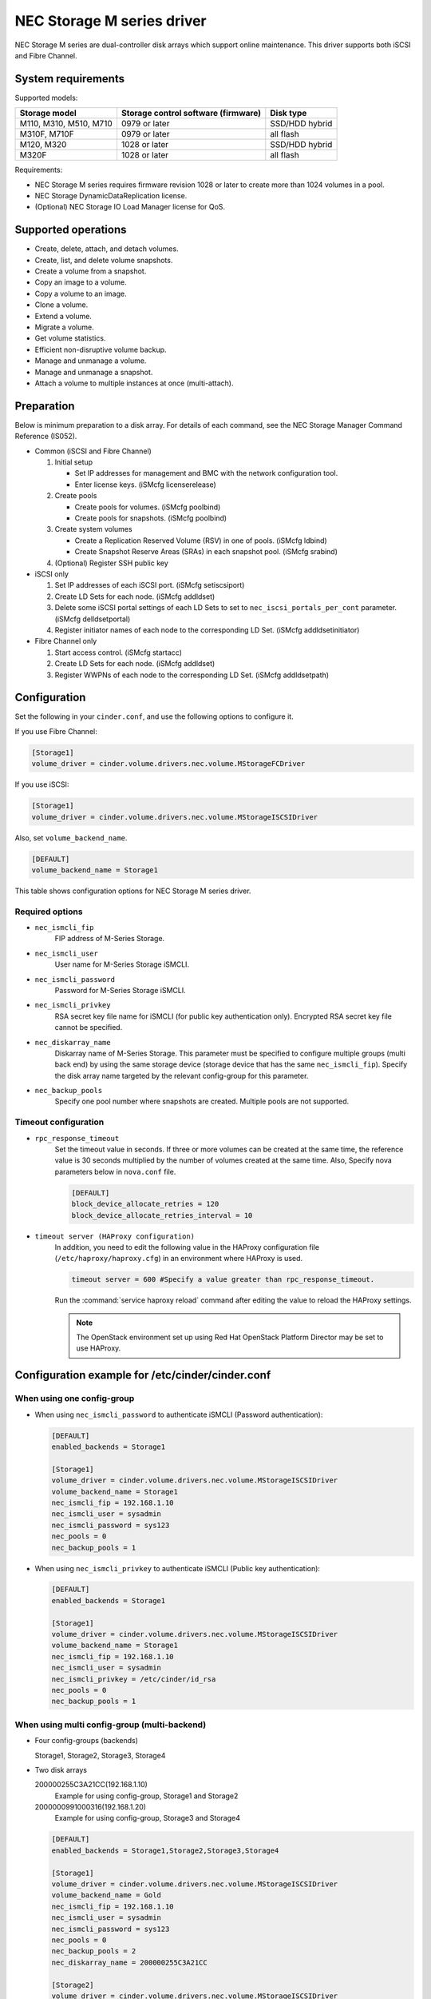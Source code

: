 ===========================
NEC Storage M series driver
===========================

NEC Storage M series are dual-controller disk arrays which support
online maintenance.
This driver supports both iSCSI and Fibre Channel.

System requirements
~~~~~~~~~~~~~~~~~~~
Supported models:

+-----------------+------------------------+-----------------+
| Storage model   | Storage control        | Disk type       |
|                 | software (firmware)    |                 |
+=================+========================+=================+
| M110,           | 0979 or later          | SSD/HDD hybrid  |
| M310,           |                        |                 |
| M510,           |                        |                 |
| M710            |                        |                 |
+-----------------+------------------------+-----------------+
| M310F,          | 0979 or later          | all flash       |
| M710F           |                        |                 |
+-----------------+------------------------+-----------------+
| M120,           | 1028 or later          | SSD/HDD hybrid  |
| M320            |                        |                 |
+-----------------+------------------------+-----------------+
| M320F           | 1028 or later          | all flash       |
+-----------------+------------------------+-----------------+

Requirements:

- NEC Storage M series requires firmware revision 1028 or later
  to create more than 1024 volumes in a pool.
- NEC Storage DynamicDataReplication license.
- (Optional) NEC Storage IO Load Manager license for QoS.


Supported operations
~~~~~~~~~~~~~~~~~~~~


- Create, delete, attach, and detach volumes.
- Create, list, and delete volume snapshots.
- Create a volume from a snapshot.
- Copy an image to a volume.
- Copy a volume to an image.
- Clone a volume.
- Extend a volume.
- Migrate a volume.
- Get volume statistics.
- Efficient non-disruptive volume backup.
- Manage and unmanage a volume.
- Manage and unmanage a snapshot.
- Attach a volume to multiple instances at once (multi-attach).

Preparation
~~~~~~~~~~~

Below is minimum preparation to a disk array.
For details of each command, see the NEC Storage Manager Command Reference
(IS052).

- Common (iSCSI and Fibre Channel)

  #. Initial setup

     * Set IP addresses for management and BMC with the network configuration
       tool.
     * Enter license keys. (iSMcfg licenserelease)
  #. Create pools

     * Create pools for volumes. (iSMcfg poolbind)
     * Create pools for snapshots. (iSMcfg poolbind)
  #. Create system volumes

     * Create a Replication Reserved Volume (RSV) in one of pools.
       (iSMcfg ldbind)
     * Create Snapshot Reserve Areas (SRAs) in each snapshot pool.
       (iSMcfg srabind)
  #. (Optional) Register SSH public key


- iSCSI only

  #. Set IP addresses of each iSCSI port. (iSMcfg setiscsiport)
  #. Create LD Sets for each node.
     (iSMcfg addldset)
  #. Delete some iSCSI portal settings of each LD Sets to set to
     ``nec_iscsi_portals_per_cont`` parameter. (iSMcfg delldsetportal)
  #. Register initiator names of each node to the corresponding LD Set.
     (iSMcfg addldsetinitiator)


- Fibre Channel only

  #. Start access control. (iSMcfg startacc)
  #. Create LD Sets for each node. (iSMcfg addldset)
  #. Register WWPNs of each node to the corresponding LD Set.
     (iSMcfg addldsetpath)


Configuration
~~~~~~~~~~~~~


Set the following in your ``cinder.conf``, and use the following options
to configure it.

If you use Fibre Channel:

.. code-block:: ini

   [Storage1]
   volume_driver = cinder.volume.drivers.nec.volume.MStorageFCDriver

.. end


If you use iSCSI:

.. code-block:: ini

   [Storage1]
   volume_driver = cinder.volume.drivers.nec.volume.MStorageISCSIDriver

.. end

Also, set ``volume_backend_name``.

.. code-block:: ini

   [DEFAULT]
   volume_backend_name = Storage1

.. end


This table shows configuration options for NEC Storage M series driver.

.. config-table::
   :config-target: NEC Storage M Series

   cinder.volume.drivers.nec.volume_common

Required options
----------------


- ``nec_ismcli_fip``
    FIP address of M-Series Storage.

- ``nec_ismcli_user``
    User name for M-Series Storage iSMCLI.

- ``nec_ismcli_password``
    Password for M-Series Storage iSMCLI.

- ``nec_ismcli_privkey``
    RSA secret key file name for iSMCLI (for public key authentication only).
    Encrypted RSA secret key file cannot be specified.

- ``nec_diskarray_name``
    Diskarray name of M-Series Storage.
    This parameter must be specified to configure multiple groups
    (multi back end) by using the same storage device (storage
    device that has the same ``nec_ismcli_fip``). Specify the disk
    array name targeted by the relevant config-group for this
    parameter.

- ``nec_backup_pools``
    Specify one pool number where snapshots are created. Multiple pools
    are not supported.


Timeout configuration
---------------------


- ``rpc_response_timeout``
    Set the timeout value in seconds. If three or more volumes can be created
    at the same time, the reference value is 30 seconds multiplied by the
    number of volumes created at the same time.
    Also, Specify nova parameters below in ``nova.conf`` file.

    .. code-block:: ini

       [DEFAULT]
       block_device_allocate_retries = 120
       block_device_allocate_retries_interval = 10

    .. end


- ``timeout server (HAProxy configuration)``
    In addition, you need to edit the following value in the HAProxy
    configuration file (``/etc/haproxy/haproxy.cfg``) in an environment where
    HAProxy is used.

    .. code-block:: ini

       timeout server = 600 #Specify a value greater than rpc_response_timeout.

    .. end

    Run the :command:`service haproxy reload` command after editing the
    value to reload the HAProxy settings.

    .. note::

       The OpenStack environment set up using Red Hat OpenStack Platform
       Director may be set to use HAProxy.


Configuration example for /etc/cinder/cinder.conf
~~~~~~~~~~~~~~~~~~~~~~~~~~~~~~~~~~~~~~~~~~~~~~~~~

When using one config-group
---------------------------

- When using ``nec_ismcli_password`` to authenticate iSMCLI
  (Password authentication):

  .. code-block:: ini

     [DEFAULT]
     enabled_backends = Storage1

     [Storage1]
     volume_driver = cinder.volume.drivers.nec.volume.MStorageISCSIDriver
     volume_backend_name = Storage1
     nec_ismcli_fip = 192.168.1.10
     nec_ismcli_user = sysadmin
     nec_ismcli_password = sys123
     nec_pools = 0
     nec_backup_pools = 1

  .. end


- When using ``nec_ismcli_privkey`` to authenticate iSMCLI
  (Public key authentication):

  .. code-block:: ini

     [DEFAULT]
     enabled_backends = Storage1

     [Storage1]
     volume_driver = cinder.volume.drivers.nec.volume.MStorageISCSIDriver
     volume_backend_name = Storage1
     nec_ismcli_fip = 192.168.1.10
     nec_ismcli_user = sysadmin
     nec_ismcli_privkey = /etc/cinder/id_rsa
     nec_pools = 0
     nec_backup_pools = 1

  .. end


When using multi config-group (multi-backend)
---------------------------------------------

- Four config-groups (backends)

  Storage1, Storage2, Storage3, Storage4

- Two disk arrays

  200000255C3A21CC(192.168.1.10)
   Example for using config-group, Storage1 and Storage2

  2000000991000316(192.168.1.20)
   Example for using config-group, Storage3 and Storage4

  .. code-block:: ini

     [DEFAULT]
     enabled_backends = Storage1,Storage2,Storage3,Storage4

     [Storage1]
     volume_driver = cinder.volume.drivers.nec.volume.MStorageISCSIDriver
     volume_backend_name = Gold
     nec_ismcli_fip = 192.168.1.10
     nec_ismcli_user = sysadmin
     nec_ismcli_password = sys123
     nec_pools = 0
     nec_backup_pools = 2
     nec_diskarray_name = 200000255C3A21CC

     [Storage2]
     volume_driver = cinder.volume.drivers.nec.volume.MStorageISCSIDriver
     volume_backend_name = Silver
     nec_ismcli_fip = 192.168.1.10
     nec_ismcli_user = sysadmin
     nec_ismcli_password = sys123
     nec_pools = 1
     nec_backup_pools = 3
     nec_diskarray_name = 200000255C3A21CC

     [Storage3]
     volume_driver = cinder.volume.drivers.nec.volume.MStorageISCSIDriver
     volume_backend_name = Gold
     nec_ismcli_fip = 192.168.1.20
     nec_ismcli_user = sysadmin
     nec_ismcli_password = sys123
     nec_pools = 0
     nec_backup_pools = 2
     nec_diskarray_name = 2000000991000316

     [Storage4]
     volume_driver = cinder.volume.drivers.nec.volume.MStorageISCSIDriver
     volume_backend_name = Silver
     nec_ismcli_fip = 192.168.1.20
     nec_ismcli_user = sysadmin
     nec_ismcli_password = sys123
     nec_pools = 1
     nec_backup_pools = 3
     nec_diskarray_name = 2000000991000316

  .. end
